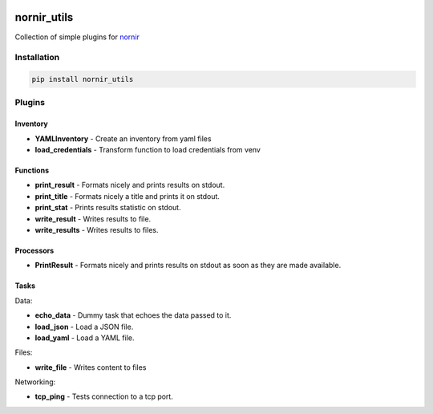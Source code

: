 .. image:: https://img.shields.io/badge/docs-passing-green.svg
   :target: https://nornir.tech/nornir_utils/
   :alt: Documentation

.. image:: https://github.com/nornir-automation/nornir_utils/workflows/test_nornir_utils/badge.svg
   :target: https://github.com/nornir-automation/nornir_utils/actions?query=workflow%3Atest_nornir_utils
   :alt: test_nornir_utils

nornir_utils
============

Collection of simple plugins for `nornir <github.com/nornir-automation/nornir/>`_

Installation
------------

.. code::

    pip install nornir_utils

Plugins
-------

Inventory
_________

* **YAMLInventory** - Create an inventory from yaml files
* **load_credentials** - Transform function to load credentials from venv

Functions
_________

* **print_result** - Formats nicely and prints results on stdout.
* **print_title** - Formats nicely a title and prints it on stdout.
* **print_stat** - Prints results statistic on stdout.
* **write_result** - Writes results to file.
* **write_results** - Writes results to files.

Processors
__________

* **PrintResult** - Formats nicely and prints results on stdout as soon as they are made available.

Tasks
_____

Data:

* **echo_data** - Dummy task that echoes the data passed to it.
* **load_json** - Load a JSON file.
* **load_yaml** - Load a YAML file.

Files:

* **write_file** - Writes content to files

Networking:

* **tcp_ping** - Tests connection to a tcp port.

